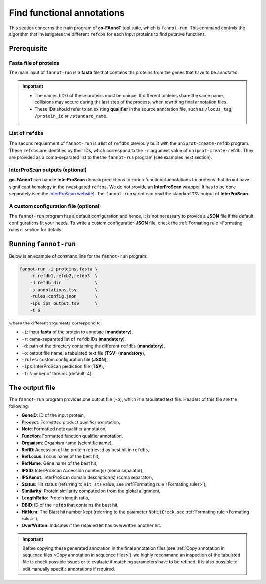 Find functional annotations
===========================

This section concerns the main program of **go-FAnnoT** tool suite, which is ``fannot-run``.
This command controls the algorithm that investigates the different ``refdbs`` for each 
input proteins to find putative functions.

Prerequisite
************

**Fasta** file of proteins
--------------------------

The main input of ``fannot-run`` is a **fasta** file that contains the proteins from the genes that have to be annotated.

.. important::

    * The names (IDs) of these proteins must be unique. If different proteins share the same name, collisions may occure during the last step of the process, when rewritting final annotation files.
    * These IDs should refer to an existing **qualifier** in the source annotation file, such as ``/locus_tag``, ``/protein_id`` or ``/standard_name``.

List of ``refdbs``
------------------

The second requierment of ``fannot-run`` is a list of ``refdbs`` previouly built with the ``uniprot-create-refdb`` program. These ``refdbs`` are 
identified by their IDs, which correspond to the ``-r`` argument value of ``uniprot-create-refdb``. They are provided as a coma-separated list
to the the ``fannot-run`` program (see examples next section).

**InterProScan** outputs (optional)
-----------------------------------

**go-FAnnoT** can handle **InterProScan** domain predictions to enrich functional annotations for proteins that do not have significant homology in the
investigated ``refdbs``. We do not provide an **InterProScan** wrapper. It has to be done separately (see the `InterProScan website <https://www.ebi.ac.uk/interpro/download/InterProScan/>`_).
The ``fannot-run`` script can read the standard ``TSV`` output of **InterProScan**.

A custom configuration file (optional)
--------------------------------------

The ``fannot-run`` program has a default configuration and hence, it is not necessary to provide a **JSON** file if the default configurations fit your needs.
To write a custom configuration **JSON** file, check the :ref:`Formating rule <Formating rules>` section for details.

Running ``fannot-run``
**********************

Below is an example of command line for the ``fannot-run`` program:

.. code-block::

    fannot-run -i proteins.fasta \
        -r refdb1,refdb2,refdb3  \
        -d refdb_dir             \
        -o annotations.tsv       \
        -rules config.json       \
        -ips ips_output.tsv      \
        -t 6

where the different arguments correspond to:

* ``-i``: input **fasta** of the protein to annotate (**mandatory**),
* ``-r``: coma-separated list of ``refdb`` IDs (**mandatory**),
* ``-d``: path of the directory containing the different ``refdbs`` (**mandatory**),
* ``-o``: output file name, a tabulated text file (**TSV**) (**mandatory**),
* ``-rules``: custom configuration file (**JSON**),
* ``-ips``: InterProScan prediction file (**TSV**),
* ``-t``: Number of threads [default: 4].

The output file
***************

The ``fannot-run`` program provides one output file (``-o``), which is a tabulated text file. Headers of this file are the following:

* **GeneID**: ID of the input protein,
* **Product**: Formatted product qualifier annotation,
* **Note**: Formatted note qualifier annotation,
* **Function**: Formatted function qualifier annotation,
* **Organism**: Organism name (scientific name),
* **RefID**: Accession of the protein retrieved as best hit in ``refdbs``,
* **RefLocus**: Locus name of the best hit,
* **RefName**: Gene name of the best hit,
* **IPSID**: InterProScan Accession number(s) (coma separator), 
* **IPSAnnot**: InterProScan domain description(s) (coma separator),
* **Status**: Hit status (referring to ``Hit_sta`` value, see :ref:`Formating rule <Formating rules>`),
* **Similarity**: Protein similarity computed on from the global alignment,
* **LengthRatio**: Protein length ratio,
* **DBID**: ID of the ``refdb`` that contains the best hit,
* **HitNum**: The Blast hit number kept (referring to the parameter ``NbHitCheck``, see :ref:`Formating rule <Formating rules>`),
* **OverWritten**: Indicates if the retained hit has overwritten another hit.

.. important::

    Before copying these generated annotation in the final annotation files (see :ref:`Copy annotation in sequence files <Copy annotation in sequence files>`),
    we highly recommand an inspection of the tabulated file to check possible issues or to evaluate if matching parameters have to be refined. It
    is also possible to edit manually specific annotations if required.
